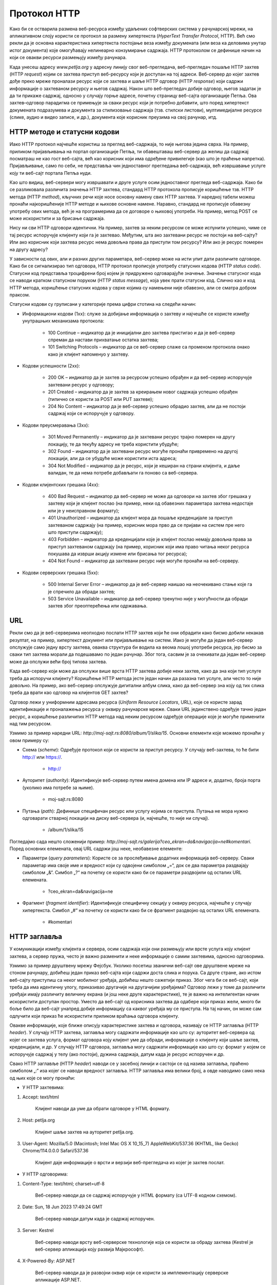 Протокол HTTP
=============

Како би се остварила размена веб-ресурса између удаљених софтверских система у рачунарској мрежи, на апликативном слоју користи се протокол за размену хипертекста (*HyperText Transfer Protocol*, HTTP). Већ смо рекли да је основна карактеристика хипертекста постојање веза између докумената (или веза ка деловима унутар истог документа) које омогућавају нелинеарно конзумирање садржаја. HTTP протоколом се дефинише начин на који се овакви ресурси размењују између рачунара.

Када унесеш адресу *www.petlja.org* у адресну линију свог веб-прегледача, веб-прегледач пошаље HTTP захтев (HTTP *request*) којим се захтева приступ веб-ресурсу који је доступан на тој адреси. Веб-сервер до којег захтев дође преко мреже проналази ресурс који се захтева и шаље HTTP одговор (HTTP *response*) који садржи информације о захтеваном ресурсу и његов садржај. Након што веб-прегледач добије одговор, његов задатак је да ти прикаже садржај, односно у случају горње адресе, почетну страницу веб-сајта организације Петља. Ова захтев–одговор парадигма се примењује за сваки ресурс који је потребно добавити, што поред хипертекст докумената подразумева и документа за стилизовање садржаја (тзв. стилски листови), мултимедијалне ресурсе (слике, аудио и видео записе, и др.), документа које корисник преузима на свој рачунар, итд.

.. image:: ../../_images/slika_37a.jpg
        :width: 780
        :align: center

HTTP методе и статусни кодови
_______________________________

Иако HTTP протокол најчешће користиш за преглед веб-садржаја, то није његова једина сврха. На пример, приликом пријављивања на портал организације Петља, ти обавештаваш веб-сервер да желиш да садржај посматраш не као гост веб-сајта, већ као корисник који има одређене привилегије (као што је праћење напретка). Пријављивање, само по себи, не представља чин једноставног прегледања веб-садржаја, већ извршавање услуге коју ти веб-сајт портала Петља нуди. 

Као што видиш, веб-сервери могу извршавати и друге услуге осим једноставног прегледа веб-садржаја. Како би се разликовала различита значења HTTP захтева, стандард HTTP протокола прописује коришћење тзв. HTTP метода (HTTP *method*), кључних речи које носе основну намену свих HTTP захтева. У наредној табели можеш пронаћи најкоришћеније HTTP методе и њихове основне намене. Наравно, стандард не прописује обавезну употребу ових метода, већ је на програмерима да се договоре о њиховој употреби. На пример, метод POST се може искористити и за брисање садржаја.

.. image:: ../../_images/slika_37b.jpg
        :width: 780
        :align: center

Нису ни сви HTTP одговори идентични. На пример, захтев за неким ресурсом се може испунити успешно, чиме се тај ресурс испоручује клијенту који га је захтевао. Међутим, шта ако захтевани ресурс не постоји на веб-сајту? Или ако корисник који захтева ресурс нема довољна права да приступи том ресурсу? Или ако је ресурс померен на другу адресу?

У зависности од ових, али и разних других параметара, веб-сервер може на исти упит   дати различите одговоре. Како би се сигнализирао тип одговора, HTTP протокол прописује употребу статусних кодова (HTTP *status code*). Статусни код представља троцифрени број којем је придружено одговарајуће значење. Значење статусног кода се наводи кратком статусном поруком (HTTP *status message*), која увек прати статусни код. Слично као и код HTTP метода, коришћење статусних кодова у сврхе којима су намењени није обавезно, али се сматра добром праксом.

Статусни кодови су груписани у категорије према цифри стотина на следећи начин:

- Информациони кодови (1xx): служе за добијање информација о захтеву и најчешће се користе између унутрашњих механизама протокола:

    - 100 Continue – индикатор да је иницијални део захтева пристигао и да је веб-сервер спреман да настави прихватање остатка захтева;
    - 101 Switching Protocols – индикатор да се веб-сервер слаже са променом протокола онако како је клијент напоменуо у захтеву.

- Кодови успешности (2xx):

    - 200 OK – индикатор да је захтев за ресурсом успешно обрађен и да веб-сервер испоручује захтевани ресурс у одговору;
    - 201 Created – индикатор да је захтев за креирањем новог садржаја успешно обрађен (типично се користи за POST или PUT захтеве);
    - 204 No Content – индикатор да је веб-сервер успешно обрадио захтев, али да не постоји садржај који се испоручује у одговору.

- Кодови преусмеравања (3xx):

    - 301 Moved Permanently – индикатор да је захтевани ресурс трајно померен на другу локацију, те да текућу адресу не треба користити убудуће;
    - 302 Found – индикатор да је захтевани ресурс могуће пронаћи привремено на другој локацији, али да се убудуће може користити иста адреса;
    - 304 Not Modified – индикатор да је ресурс, који је кеширан на страни клијента, и даље валидан, те да нема потребе добављати га поново са веб-сервера.

- Кодови клијентских грешака (4xx):

    - 400 Bad Request – индикатор да веб-сервер не може да одговори на захтев због грешака у захтеву који је клијент послао (на пример, неки од обавезних параметара захтева недостаје или је у неисправном формату);
    - 401 Unauthorized – индикатор да клијент мора да пошаље креденцијале за приступ захтеваном садржају (на пример, корисник мора прво да се пријави на систем пре него што приступи садржају);
    - 403 Forbidden – индикатор да креденцијали које је клијент послао немају довољна права за приступ захтеваном садржају (на пример, корисник који има право читања неког ресурса покушава да изврши акцију измене или брисања тог ресурса);
    - 404 Not Found – индикатор да захтевани ресурс није могуће пронаћи на веб-серверу.

- Кодови серверских грешака (5xx):

    - 500 Internal Server Error – индикатор да је веб-сервер наишао на неочекивано стање које га је спречило да обради захтев;
    - 503 Service Unavailable – индикатор да веб-сервер тренутно није у могућности да обради захтев због преоптерећења или одржавања.

URL
___

Рекли смо да је веб-серверима неопходно послати HTTP захтев који ће они обрадити како бисмо добили некакав резултат, на пример, хипертекст документ или пријављивање на систем. Иако је могуће да један веб-сервер опслужује само једну врсту захтева, оваква структура би водила ка веома лошој употреби ресурса, јер бисмо за сваки тип захтева морали да подешавамо по један рачунар. Због тога, сасвим је за очекивати да један веб-сервер може да опслужи већи број типова захтева.

Када веб-сервер који може да опслужи више врста HTTP захтева добије неки захтев, како да зна који тип услуге треба да испоручи клијенту? Коришћење HTTP метода јесте један начин да разазна тип услуге, али често то није довољно. На пример, ако веб-сервер опслужује дигитални албум слика, како да веб-сервер зна коју од тих слика треба да врати као одговор на клијентов GET захтев?

Одговор лежи у униформним адресама ресурса (*Uniform Resource Locators*, URL), којe се користе зарад идентификације и проналажења ресурса у оквиру рачунарске мреже. Сваки URL јединствено одређује тачно један ресурс, а коришћење различитих HTTP метода над неким ресурсом одређује операције које је могуће применити над тим ресурсом.

Узмимо за пример наредни URL: `http://moj-sajt.rs:8080/album/1/slika/15`. Основни елементи које можемо пронаћи у овом примеру су:

- Схема (*scheme*): Oдређује протокол који се користи за приступ ресурсу. У случају веб-захтева, то ће бити http:// или https://.

    - http://

- Ауторитет (*authority*): Идентификује веб-сервер путем имена домена или IP адресе и, додатно, броја порта (уколико има потребе за њиме).

    - moj-sajt.rs:8080

- Путања (*path*): Дефинише специфичан ресурс или услугу којима се приступа. Путања не мора нужно одговарати стварној локацији на диску веб-сервера (и, најчешће, то није ни случај).

    - /album/1/slika/15

Погледајмо сада нешто сложенији пример: `http://moj-sajt.rs/galerija?ceo_ekran=da&navigacija=ne#komentari`. Поред основних елемената, овај URL садржи још неке, необавезне елементе:

- Параметри (*query parameters*): Користе се за прослеђивање додатних информација веб-серверу. Сваки параметар има своје име и вредност који су одвојени симболом „=“, док се два параметра раздвајају симболом „&“. Симбол „?“ на почетку се користи како би се параметри раздвојили од осталих URL елемената.

    - ?ceo_ekran=da&navigacija=ne

- Фрагмент (*fragment identifier*): Идентификује специфичну секцију у оквиру ресурса, најчешће у случају хипертекста. Симбол „#“ на почетку се користи како би се фрагмент раздвојио од осталих URL eлемената.
    
    - #komentari

HTTP заглавља
_____________

У комуникацији између клијента и сервера, осим садржаја који они размењују или врсте услуга коју клијент захтева, а сервер пружа, често је важно разменити и неке информације о самим захтевима, односно одговорима. 

Узмимо за пример друштвену мрежу Фејсбук. Уколико посетиш званични веб-сајт ове друштвене мреже на стоном рачунару, добићеш један приказ веб-сајта који садржи доста слика и порука. Са друге стране, ако истом веб-сајту приступиш са неког мобилног уређаја, добићеш нешто сажетији приказ. Због чега би се веб-сајт, који треба да има идентичну улогу, приказивао другачије на другачијим уређајима? Одговор лежи у томе да различити уређаји имају различиту величину екрана (и још неке друге карактеристике), те је важно на интелигентан начин искористити доступан простор. Уместо да веб-сајт од корисника захтева да одабере који приказ жели, много би боље било да веб-сајт унапред добије информацију са каквог уређаја му се приступа. На тај начин, он може сам одлучити који приказ ће искористити приликом враћања одговора клијенту. 

Овакве информације, које ближе описују карактеристике захтева и одговора, називају се HTTP заглавља (HTTP *header*). У случају HTTP захтева, заглавља могу садржати информације као што су: ауторитет веб-сервера од којег се захтева услуга, формат одговора коју клијент уме да обради, информације о клијенту који шаље захтев, креденцијали, и др. У случају HTTP одговора, заглавља могу садржати информације као што су: формат у којем се испоручује садржај у телу (ако постоји), дужина садржаја, датум када је ресурс испоручен и др. 

Свако HTTP заглавље (HTTP *header*) наводи се у засебној линији и састоји се од назива заглавља, праћено симболом „:“ иза којег се наводи вредност заглавља. HTTP заглавља има велики број, а овде наводимо само некa од њих које се могу пронаћи:


- У HTTP захтевима:

1. Accept: text/html

    Клијент наводи да уме да обрати одговоре у HTML формату.

2. Host: petlja.org

    Клијент шаље захтев на ауторитет petlja.org.

3. User-Agent: Mozilla/5.0 (Macintosh; Intel Mac OS X 10_15_7) AppleWebKit/537.36 (KHTML, like Gecko) Chrome/114.0.0.0 Safari/537.36

    Клијент даје информације о врсти и верзији веб-прегледача из којег је захтев послат.

- У HTTP одговорима:

1. Content-Type: text/html; charset=utf-8

    Веб-сервер наводи да се садржај испоручује у HTML формату (са UTF-8 кодном схемом).

2. Date: Sun, 18 Jun 2023 17:49:24 GMT

    Веб-сервер наводи датум када је садржај испоручен.

3. Server: Kestrel

    Веб-сервер наводи врсту веб-серверске технологије која се користи за обраду захтева (Kestrel је веб-сервер апликација коју развија Мајкрософт).

4. X-Powered-By: ASP.NET

    Веб-сервер наводи да је развојни оквир који се користи за имплементацију серверске апликације ASP.NET.

Структура HTTP поруке
_____________________

Сада када познајеш неке важне елементе захтев–одговор парадигме HTTP протокола, видећеш како HTTP протокол дефинише структуру порука које се размењују између клијента и веб-сервера.

Сваки HTTP захтев записује се у наредном формату:

::

    МЕТОД ПУТАЊА ВЕРЗИЈА
    ЗАГЛАВЉА

    ТЕЛО

Елементи HTTP захтева су:

- МЕТОД – неки од HTTP метода (GET, POST, итд.).
- ПУТАЊА – URL ка ресурсу који се захтева (обично се наводи без схеме и ауторитета).
- ВЕРЗИЈА – верзија HTTP протокола који се користи. Тренутно је и даље најраспрострањенија верзија „HTTP/1.1“, али се све више користи и „HTTP/2“ и, најређе, последња верзија „HTTP/3“.
- ЗАГЛАВЉА – HTTP заглавља која ближе описују карактеристике захтева.
- ТЕЛО – необавезни садржај који се прослеђује серверу, уколико услуга која се захтева очекује да буде прослеђен неки садржај (на пример, информације о кориснику за ког се креира нови налог у систему). Приметимо да је последње заглавље обавезно раздвојено од тела захтева једним празним редом.

На пример, захтевање *почетна страница* посвећена курсу „Базе података“ за трећи разред гимназија на платформи Петља може се формулисати наредним HTTP захтевом:

::

    GET /kurs/7963/0 HTTP/1.1
    Accept: text/html
    Host: petlja.org
    User-Agent: Mozilla/5.0 (Macintosh; Intel Mac OS X 10_15_7) AppleWebKit/537.36 (KHTML, like Gecko) Chrome/114.0.0.0 Safari/537.36

Празни ред на крају је важан како би се означило да је „User-Agent“ последње заглавље. Додатно, примети да овај захтев не садржи тело. То и јесте уобичајен случај код GET метода, с обзиром на то да се он користи искључиво за добављање садржаја. Сви евентуални параметри се прослеђују као параметри URL адресе. Слично важи и за метод DELETE. Остали методи, POST, PATCH и PUT уобичајено очекују да се проследи неки садржај у телу захтева. Наредни пример илуструје HTTP захтев којим се корисник пријављује на систем. Приметимо да се подаци о корисничком имену и лозинки прослеђују кроз тело захтева.

::

    POST /login HTTP/1.1
    Host: moj-sajt.rs

    korisnik=admin&lozinka=ne_tako_tajna_lozinka

.. reveal:: HTTPS_zanimljivost
    :showtitle: Занимљивост: Безбедност података и протокол HTTP
    :hidetitle: Сакриј занимљивост

    Сигурно знаш да велики број веб-сајтова који омогућавају корисницима да се пријаве на систем сакривају лозинку приликом уноса, као што је приказано на наредној слици. 

    .. image:: ../../_images/slika_37c.jpg
        :width: 780
        :align: center

    Међутим, код пријављивања на систем, веб-прегледач шаље HTTP захтев који веома личи на претходни који смо навели. Чак и ако неко ко је у твојој близини не може да види лозинку коју уносиш, то не значи нужно да је комуникација са тим системом безбедна. Твој HTTP захтев путује кроз велики број мрежних уређаја на интернету, те злонамерна лица могу да инструишу мрежне уређаје који су у њиховом власништву да отпакују поруку и да прочитају садржај HTTP захтева. Да бисмо били безбедни, потребно је да поверљиве податке делимо са веб-сајтовима који користе сигурни протокол за пренос хипертекста (*HyperText Transfer Protocol Secure*, HTTPS). HTTPS је готово идентичан као HTTP протокол о којем управо учиш, са разликом да се сва комуникација шифрује између лица која учествују у комуникацији. Сигурну комуникацију ћеш препознати тако што се за схему URL адреса користи „https://“, а већина савремених веб-прегледача нуди и додатне информације када веб-сајтови испуњавају безбедносне провере.

    .. image:: ../../_images/slika_37d.jpg
        :width: 780
        :align: center

    Ипак, нису сви `https://` веб-сајтови безбедни. Злонамерна лица такође прибегавају техници познатој под називом пецање (*phishing*), којом се жртве напада упућују на лажан веб-сајт који веома личи (а некада чак идентично изгледа и идентично се понаша) на званични веб-сајт, у намери да се украду креденцијали или други поверљиви подаци (попут бројева на банковним картицама, бројева телефона, итд.). На наредној слици је приказан пример веб-сајта за пецање корисника Фејсбук платформе. Приметићеш да веб-прегледач приказује да је комуникација са веб-сајтом безбедна (што и јесте, с обзиром на то да се користи HTTPS протокол за комуникацију), али URL адреса упућује на очигледну превару. Ипак, некада су URL адресе на први поглед коректне, као у случају *www.faceb00k.com*, те је важно да обратиш пажњу. Неопрезан корисник може угледати овакав веб-сајт и унети своје креденцијале, чиме даје могућност злонамерним лицима да прикупе сав садржај са платформе Фејсбук, укључујући приватне фотографије, разговоре са другим корисницима, па чак и неке поверљиве информације других корисника („пријатеља“ жртве напада) и то у распону од неколико (мили)секунди након што успешно украду жртвине креденцијале. Овакве врсте превара се у Републици Србији сматрају високотехнолошким криминалом и више информација о томе можеш пронаћи на веб-сајту Министарства унутрашњих послова посвећеном овој теми: http://www.mup.gov.rs/wps/portal/sr/gradjani/saveti/Visokotehnoloski+kriminal.

    .. image:: ../../_images/slika_37e.jpg
        :width: 780
        :align: center

Пређимо сада на HTTP одговоре. Сваки HTTP одговор записује се у наредном формату:

::

    ВЕРЗИЈА СТАТУСНИ_КОД СТАТУСНА_ПОРУКА
    ЗАГЛАВЉА

    ТЕЛО

Елементи HTTP одговора су:

- ВЕРЗИЈА – верзија HTTP протокола који се користи. 
- СТАТУСНИ_КОД – индикатор одговора веб-сервера на захтев у виду троцифреног броја
- СТАТУСНА_ПОРУКА – кратка порука која додатно описује индикатор одговора веб-сервера на захтев.
- ЗАГЛАВЉА – HTTP заглавља која ближе описују карактеристике одговора.
- ТЕЛО – необавезни садржај који се прослеђује клијенту. Очекивано, садржај тела одговара врсти захтева који је веб-сервер прихватио. У случају да је приликом обраде захтева дошло до грешке, тело садржаја може садржати и детаљније информације о врсти грешке.

Приметићеш да опет постоји један празан ред који раздваја последње заглавље од тела одговора. Као и у случају HTTP захтева, чак и ако нема тела одговора, важно је да овај празан ред постоји како би се означио крај заглавља.

Примера ради, HTTP одговор на захтев за курс „Базе података“ који смо навели раније, може изгледати овако (тело одговора је скраћено):

::

    HTTP/1.1 200 OK
    Content-Type: text/html; charset=utf-8

    <!DOCTYPE html>
    <html lang="rs">
    ...
    </html>
